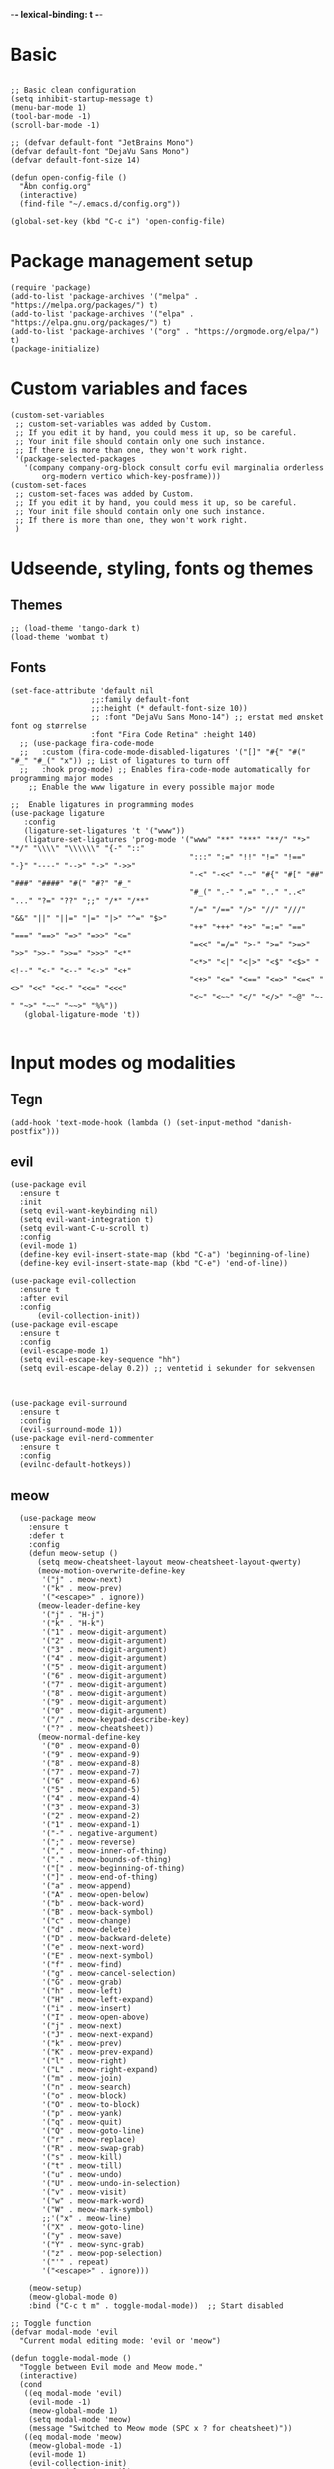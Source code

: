#+STARTUP: fold
-*- lexical-binding: t -*-
* Basic
#+begin_src elisp
     
  ;; Basic clean configuration
  (setq inhibit-startup-message t)
  (menu-bar-mode 1)
  (tool-bar-mode -1)
  (scroll-bar-mode -1)
#+end_src
#+begin_src elisp 
  ;; (defvar default-font "JetBrains Mono")
  (defvar default-font "DejaVu Sans Mono")
  (defvar default-font-size 14)

  (defun open-config-file ()
    "Åbn config.org"
    (interactive)
    (find-file "~/.emacs.d/config.org"))
  
  (global-set-key (kbd "C-c i") 'open-config-file)
#+end_src
* Package management setup
#+begin_src elisp 
  (require 'package)
  (add-to-list 'package-archives '("melpa" . "https://melpa.org/packages/") t)
  (add-to-list 'package-archives '("elpa" . "https://elpa.gnu.org/packages/") t)
  (add-to-list 'package-archives '("org" . "https://orgmode.org/elpa/") t)
  (package-initialize)
#+end_src
* Custom variables and faces
#+begin_src elisp 
  (custom-set-variables
   ;; custom-set-variables was added by Custom.
   ;; If you edit it by hand, you could mess it up, so be careful.
   ;; Your init file should contain only one such instance.
   ;; If there is more than one, they won't work right.
   '(package-selected-packages
     '(company company-org-block consult corfu evil marginalia orderless
  	     org-modern vertico which-key-posframe)))
  (custom-set-faces
   ;; custom-set-faces was added by Custom.
   ;; If you edit it by hand, you could mess it up, so be careful.
   ;; Your init file should contain only one such instance.
   ;; If there is more than one, they won't work right.
   )
#+end_src


* Udseende, styling, fonts og themes
** Themes
#+begin_src elisp 
  ;; (load-theme 'tango-dark t)
  (load-theme 'wombat t)
#+end_src
** Fonts
#+begin_src elisp :lexical no
  (set-face-attribute 'default nil
        		    ;;:family default-font
        		    ;;:height (* default-font-size 10))
        		    ;; :font "DejaVu Sans Mono-14") ;; erstat med ønsket font og størrelse
        		    :font "Fira Code Retina" :height 140)
    ;; (use-package fira-code-mode
    ;;   :custom (fira-code-mode-disabled-ligatures '("[]" "#{" "#(" "#_" "#_(" "x")) ;; List of ligatures to turn off
    ;;   :hook prog-mode) ;; Enables fira-code-mode automatically for programming major modes
      ;; Enable the www ligature in every possible major mode

  ;;  Enable ligatures in programming modes                                                           
  (use-package ligature
     :config
     (ligature-set-ligatures 't '("www"))
     (ligature-set-ligatures 'prog-mode '("www" "**" "***" "**/" "*>" "*/" "\\\\" "\\\\\\" "{-" "::"
                                          ":::" ":=" "!!" "!=" "!==" "-}" "----" "-->" "->" "->>"
                                          "-<" "-<<" "-~" "#{" "#[" "##" "###" "####" "#(" "#?" "#_"
                                          "#_(" ".-" ".=" ".." "..<" "..." "?=" "??" ";;" "/*" "/**"
                                          "/=" "/==" "/>" "//" "///" "&&" "||" "||=" "|=" "|>" "^=" "$>"
                                          "++" "+++" "+>" "=:=" "==" "===" "==>" "=>" "=>>" "<="
                                          "=<<" "=/=" ">-" ">=" ">=>" ">>" ">>-" ">>=" ">>>" "<*"
                                          "<*>" "<|" "<|>" "<$" "<$>" "<!--" "<-" "<--" "<->" "<+"
                                          "<+>" "<=" "<==" "<=>" "<=<" "<>" "<<" "<<-" "<<=" "<<<"
                                          "<~" "<~~" "</" "</>" "~@" "~-" "~>" "~~" "~~>" "%%"))
     (global-ligature-mode 't))

#+end_src
* Input modes og modalities
** Tegn
#+begin_src elisp
  (add-hook 'text-mode-hook (lambda () (set-input-method "danish-postfix")))
#+end_src

** evil
#+begin_src elisp 
    (use-package evil
      :ensure t
      :init
      (setq evil-want-keybinding nil)
      (setq evil-want-integration t)
      (setq evil-want-C-u-scroll t)
      :config
      (evil-mode 1)
      (define-key evil-insert-state-map (kbd "C-a") 'beginning-of-line)
      (define-key evil-insert-state-map (kbd "C-e") 'end-of-line))
        
    (use-package evil-collection
      :ensure t
      :after evil
      :config
          (evil-collection-init))
    (use-package evil-escape
      :ensure t
      :config
      (evil-escape-mode 1)
      (setq evil-escape-key-sequence "hh")
      (setq evil-escape-delay 0.2)) ;; ventetid i sekunder for sekvensen



    (use-package evil-surround
      :ensure t
      :config
      (evil-surround-mode 1))
    (use-package evil-nerd-commenter
      :ensure t
      :config
      (evilnc-default-hotkeys))
    #+end_src
    
** meow
#+begin_src elisp 
    (use-package meow
      :ensure t
      :defer t
      :config
      (defun meow-setup ()
        (setq meow-cheatsheet-layout meow-cheatsheet-layout-qwerty)
        (meow-motion-overwrite-define-key
         '("j" . meow-next)
         '("k" . meow-prev)
         '("<escape>" . ignore))
        (meow-leader-define-key
         '("j" . "H-j")
         '("k" . "H-k")
         '("1" . meow-digit-argument)
         '("2" . meow-digit-argument)
         '("3" . meow-digit-argument)
         '("4" . meow-digit-argument)
         '("5" . meow-digit-argument)
         '("6" . meow-digit-argument)
         '("7" . meow-digit-argument)
         '("8" . meow-digit-argument)
         '("9" . meow-digit-argument)
         '("0" . meow-digit-argument)
         '("/" . meow-keypad-describe-key)
         '("?" . meow-cheatsheet))
        (meow-normal-define-key
         '("0" . meow-expand-0)
         '("9" . meow-expand-9)
         '("8" . meow-expand-8)
         '("7" . meow-expand-7)
         '("6" . meow-expand-6)
         '("5" . meow-expand-5)
         '("4" . meow-expand-4)
         '("3" . meow-expand-3)
         '("2" . meow-expand-2)
         '("1" . meow-expand-1)
         '("-" . negative-argument)
         '(";" . meow-reverse)
         '("," . meow-inner-of-thing)
         '("." . meow-bounds-of-thing)
         '("[" . meow-beginning-of-thing)
         '("]" . meow-end-of-thing)
         '("a" . meow-append)
         '("A" . meow-open-below)
         '("b" . meow-back-word)
         '("B" . meow-back-symbol)
         '("c" . meow-change)
         '("d" . meow-delete)
         '("D" . meow-backward-delete)
         '("e" . meow-next-word)
         '("E" . meow-next-symbol)
         '("f" . meow-find)
         '("g" . meow-cancel-selection)
         '("G" . meow-grab)
         '("h" . meow-left)
         '("H" . meow-left-expand)
         '("i" . meow-insert)
         '("I" . meow-open-above)
         '("j" . meow-next)
         '("J" . meow-next-expand)
         '("k" . meow-prev)
         '("K" . meow-prev-expand)
         '("l" . meow-right)
         '("L" . meow-right-expand)
         '("m" . meow-join)
         '("n" . meow-search)
         '("o" . meow-block)
         '("O" . meow-to-block)
         '("p" . meow-yank)
         '("q" . meow-quit)
         '("Q" . meow-goto-line)
         '("r" . meow-replace)
         '("R" . meow-swap-grab)
         '("s" . meow-kill)
         '("t" . meow-till)
         '("u" . meow-undo)
         '("U" . meow-undo-in-selection)
         '("v" . meow-visit)
         '("w" . meow-mark-word)
         '("W" . meow-mark-symbol)
         ;;'("x" . meow-line)
         '("X" . meow-goto-line)
         '("y" . meow-save)
         '("Y" . meow-sync-grab)
         '("z" . meow-pop-selection)
         '("'" . repeat)
         '("<escape>" . ignore)))

      (meow-setup)
      (meow-global-mode 0)
      :bind ("C-c t m" . toggle-modal-mode))  ;; Start disabled

  ;; Toggle function
  (defvar modal-mode 'evil
    "Current modal editing mode: 'evil or 'meow")

  (defun toggle-modal-mode ()
    "Toggle between Evil mode and Meow mode."
    (interactive)
    (cond
     ((eq modal-mode 'evil)
      (evil-mode -1)
      (meow-global-mode 1)
      (setq modal-mode 'meow)
      (message "Switched to Meow mode (SPC x ? for cheatsheet)"))
     ((eq modal-mode 'meow)
      (meow-global-mode -1)
      (evil-mode 1)
      (evil-collection-init)
      (setq modal-mode 'evil)
      (message "Switched to Evil mode"))))

  ;; Vælg hvilken mode der skal starte
  (if (eq modal-mode 'evil)
      (progn
        (evil-mode 1)
        (evil-collection-init))
    (meow-global-mode 1))

  ;; Bind toggle
  (global-set-key (kbd "C-c t m") 'toggle-modal-mode)
#+end_src

** auto-complete - company og corfu
#+begin_src elisp 
        (use-package company
          :ensure t
          :hook ((prog-mode . company-mode)
  	       (org-mode . company-mode)
  	       (text-mode . company-mode)))
        ;;(global-company-mode 1)

        (use-package company-org-block
          :ensure t
          :init
          (setq company-org-block-edit-style 'auto)) ;; Justér efter behov
          
        ;;(setq company-org-block-edit-style 'auto) ;; Justér efter behov

        (add-hook 'org-mode-hook
                  (lambda ()
                    (add-to-list (make-local-variable 'company-backends)
                                 'company-org-block)))


        ;;(use-package corfu
  ;;	:ensure t)
        ;;(global-corfu-mode -1)
#+end_src

** embark
#+begin_src elisp :lexical no
  (use-package embark
    :ensure t
    :defer t
    :bind (("C-." . embark-act)
           ("C-;" . embark-dwim)
           ("C-h B" . embark-bindings)
           :map minibuffer-local-map
           ("C-." . embark-act)
           ("C-c C-e" . embark-export))
    
    :init
    ;; Vis hjælp for prefixes med embark
    (setq prefix-help-command #'embark-prefix-help-command)
    
    :config
    ;; Skjul standard modeline i embark
    (add-to-list 'display-buffer-alist
                 '("\\`\\*Embark Collect \\(Live\\|Completions\\)\\*"
                   nil
                   (window-parameters (mode-line-format . none)))))

  (use-package embark-consult
    :ensure t
    :after (embark consult)
    :demand t
    :hook (embark-collect-mode . consult-preview-at-point-mode))
#+end_src
** rainbow
#+begin_src elisp :lexical no
  (use-package rainbow-delimiters
    :ensure t
    :hook (prog-mode . rainbow-delimiters-mode))
#+end_src
** line-numbers
#+begin_src elisp :lexical no
  ;; Turn on line numbers in buffer
  (add-hook 'prog-mode-hook #'display-line-numbers-mode)
#+end_src
** yasnippet
#+begin_src elisp 
  (use-package yasnippet
   :ensure t
   :hook ((prog-mode text-mode conf-mode snippet-mode) . yas-minor-mode)
   :config
   (yas-global-mode 1))

  (use-package consult-yasnippet
    :ensure t
    :after (consult yasnippet)
    :bind
    ("C-c y y" . consult-yasnippet)
    ("C-c y s" . yas-insert-snippet)
    ("C-c y n" . yas-new-snippet)
    ("C-c y v" . yas-visit-snippet-file))
  
#+end_src

* Minibuffer og commands
** which-key
#+begin_src elisp 
         (use-package which-key
           :ensure t
           :defer 3
           :diminish which-key-mode
           :config
           (which-key-mode))
#+end_src
** vertico
#+begin_src elisp 
  (use-package vertico
    :ensure t
    :demand t
    :bind (:map vertico-map
  	      ;; Navigation
  	      ("C-j" . vertico-next)
  	      ("C-k" . vertico-previous)
                ("C-d" . vertico-scroll-down)
                ("C-u" . vertico-scroll-up)
                ;; Directory navigation (vertico-directory)
                ("C-h" . vertico-directory-delete-char)
                ("C-l" . vertico-directory-enter)
                ("M-h" . vertico-directory-delete-word))
    :config
    (vertico-mode 1))
  (use-package vertico-directory
    :after vertico
    :ensure nil
    :hook (rfn-eshadow-update-overlay . vertico-directory-tidy))
#+end_src
** orderless
#+begin_src elisp
  (use-package orderless
     :ensure t
     :custom
     (completion-styles '(orderless basic))
     (completion-category-defaults nil)
     (completion-category-overrides '((file (styles basic partial-completion)))))

#+end_src
** marginalia
#+begin_src elisp

   (use-package marginalia
     :ensure t
     :config
     (marginalia-mode))
#+end_src

* Modeline
** doom modeline
#+begin_src elisp :lexical no
  (use-package doom-modeline
  	      :ensure t
  	      :init
  	      (doom-modeline-mode 1)
  	      :custom ((doom-modeline-height 15)))
  
#+end_src
* Custom funktioner
#+begin_src elisp
      (defun reload-init-file ()
        (interactive)
        (load-file user-init-file))

      (defun open-init-file ()
        "Åbn din init.el hurtigt."
        (interactive)
        (find-file user-init-file))


      (defun comic-sans ()
        (interactive)
        (set-face-attribute 'default nil
      		      :font "Comic Sans MS"))

      (defun enable-corfu ()
        (interactive)
        (global-corfu-mode 1)
        (company-mode -1)
        (message "Corfu enabled"))

      (defun enable-company ()
        (interactive)
        (global-corfu-mode -1)
        (company-mode 1)
        (message "Company enabled"))

      (defun show-load-path ()
      "Vis load-path i en midlertidig buffer."
      (interactive)
      (with-output-to-temp-buffer "*Load Path*"
        (princ (mapconcat #'identity load-path "\n"))))

    (global-set-key (kbd "C-c l") 'show-load-path)

  ;; Den er ret langsom, men kan evt. være en start.
    
    (defun show-all-registers-in-buffer ()
    "Vis alle Emacs registra i en ny buffer."
    (interactive)
    (let ((buf (get-buffer-create "*Registers*")))
      (with-current-buffer buf
        (read-only-mode -1)
        (erase-buffer)
        (insert "Emacs Registers:\n\n")
        ;; Gå gennem alle mulige registertegn (ASCII 32-126)
        (dolist (reg (mapcar #'char-to-string (number-sequence 32 126)))
          (let ((content (get-register (string-to-char reg))))
            (when content
              (insert (format "Register %s:\n" reg))
              ;; Hvis content er en string indsættes den direkte
              (if (stringp content)
                  (insert (concat content "\n\n"))
                ;; Ellers forsøges at konvertere til string (eksempelvis point position)
                (insert (format "%S\n\n" content))))))
        (read-only-mode 1)
        (goto-char (point-min)))
      (pop-to-buffer buf)))


#+end_src
** window management
#+begin_src elisp
    (defun +evil/window-move-left ()
    "Move window to the left or create new window if none exists."
    (interactive)
    (progn
      (evil-window-vsplit)
      (evil-window-left 1)))

  (defun +evil/window-move-right ()
    "Move window to the right or create new window if none exists."
    (interactive)
    (progn
      (evil-window-vsplit)
      (evil-window-right 1)))

  (defun +evil/window-move-up ()
    "Move window up or create new window if none exists."
    (interactive)
    (progn
       (evil-window-split)
       (evil-window-up 1)))

  (defun +evil/window-move-down ()
    "Move window down or create new window if none exists."
    (interactive)
    (progn
       (evil-window-split)
       (evil-window-down 1)))
#+end_src

* Custom keybindings
** Generalle keybindings
#+begin_src elisp 
  ;;(global-set-key (kbd "C-c i i") 'comis-sans) 

  ;; Genvejstaster til at skifte
  (global-set-key (kbd "C-c c") 'enable-corfu)
  (global-set-key (kbd "C-c p") 'enable-company)
#+end_src
** General.el
#+begin_src elisp
  (use-package general
    :config
    (general-create-definer my-leader-def
      :states '(normal visual emacs)
      :keymaps 'override
      :prefix "SPC")
    
    (my-leader-def

     ;; Shortcuts
     "," 'switch-to-buffer
     "rr" 'reload-init-file
     "RET" 'bookmark-jump
     
     ;; files
     "f" '(:ignore t :which-key "files")
     "ff" 'find-file
     "fs" 'save-buffer
     "fr" 'open-recent-files
     "fS" 'write-file
     "fW" 'write-region
     "fo" 'ff-find-other-file
     "fO" 'ff-find-other-file-other-window 

     ;; buffers
     "b" '(:ignore t :which-key "buffers")
     "bb" 'switch-to-buffer
     "bk" 'kill-buffer
     ;;"bl" 'list-buffers
     "bl" 'next-buffer
     "bh" 'previous-buffer

     ;; windows
     "w" '(:ignore t :which-key "windows")
     "wh" 'evil-window-left
     "wH" '+evil/window-move-left
     "wk" 'evil-window-up
     "wK" '+evil/window-move-up
     "wj" 'evil-window-down
     "wJ" '+evil/window-move-down
     "wl" 'evil-window-right
     "wL" '+evil/window-move-right
     "wd" 'delete-window 
     "wn" 'evil-window-new
     "wv" 'split-window-right
     "ws" 'split-window-below

     ;; frames
     "a" '(:ignore t :which-key "frames")
     "an" 'make-frame
     "ac" 'clone-frame
     "aC" '((lambda () (interactive) (set-frame-font "Comic Sans MS")) :which-key "Comic Sans Frame") 
  		 
     ;; consult
     "c" '(:ignore t :which-key "consult")
     "cy" 'consult-yank-pop
     "cb" 'consult-buffer
     
     ;;;;
     ;; org
     ;;;;
     "mc" 'org-capture 

     ;; org-agenda
     "m" '(:ignore t :which-key "org-agenda")
     "mt" 'org-todo
     "ma" 'org-agenda

     ;; org-roam
     ;; Find/Create
     "nr" '(:ignore t :which-key "nodes")
     "nrf" '(org-roam-node-find :which-key "find node")
     "nri" '(org-roam-node-insert :which-key "insert node")

     "nc" '(org-roam-capture :which-key "capture")
     
     ;; Buffer/Graph
     "nl" '(org-roam-buffer-toggle :which-key "toggle buffer")
     "ng" '(org-roam-graph :which-key "graph")
     "nu" '(org-roam-ui-open :which-key "ui")

     ;; Dailies
     "nd" '(:ignore t :which-key "dailies")
     "ndt" '(org-roam-dailies-goto-today :which-key "today")
     "ndd" '(org-roam-dailies-goto-date :which-key "date")
     "ndy" '(org-roam-dailies-goto-yesterday :which-key "yesterday")
     "ndm" '(org-roam-dailies-goto-tomorrow :which-key "tomorrow")
     "ndc" '(org-roam-dailies-capture-today :which-key "capture today")

     ;; Sync
     "ns" '(org-roam-db-sync :which-key "sync db")
     ;; "n" '(:ignore t :which-key "org-roam")
     ;; "ni" 'org-roam-node-insert
     ;; "nf" 'org-roam-node-find
     ;; "nl" 'org-roam-buffer-toggle
     ;; "nc" 'org-roam-capture 

     ;; consult-line
     "/" 'consult-line
     "s" '(:ignore t :which-key "search")
     "ss" 'consult-line
     "sl" 'consult-line
     ;; consult-rigprep
     "sp" 'consult-ripgrep

    "p" '(:ignore t :which-key "project")
    "pp" 'projectile-switch-project
    "pf" 'projectile-find-file
    "pb" 'projectile-switch-to-buffer
    "pd" 'projectile-find-dir
    "pr" 'projectile-recentf
    "pc" 'projectile-compile-project
    "pR" 'projectile-run-project
    "ps" 'consult-ripgrep
    
     ;; vterm
     "v" '(:ignore t :which-key "vterm")
     "vt" 'multi-vterm
     "vk" 'multi-vterm-next
     "vj" 'multi-vterm-prev
     "vd" 'multi-vterm-dedicated-toggle
     
     ;; quit
     "q" '(:ignore t :which-key "quit")
     "qq" 'save-buffers-kill-terminal
     )
    
    ;; keybindings uden leader key
    (general-define-key
     :states 'emacs
     "bb" '(previous-buffer :which-key "Buffer back")
     "BB" '(next-buffer :which-key "Buffer forward"))

    (general-define-key
     :states 'normal
     "/" 'consult-line
     "?" 'consult-line))

    
  (use-package key-chord
    :ensure t
    :config
    (setq key-chord-one-key-delay 0.2)
    (key-chord-mode 1)
    (key-chord-define evil-normal-state-map "bb" 'previous-buffer)
    (key-chord-define evil-normal-state-map "BB" 'next-buffer)
    (key-chord-define evil-motion-state-map "bb" 'previous-buffer)
    (key-chord-define evil-motion-state-map "BB" 'next-buffer))

#+end_src
* org
** org og org-modern
#+begin_src elisp 
  (use-package org
    :defer t
    :mode ("\\.org\\'" . org-mode)
    :commands (org-capture org-agenda))
    
    (use-package org-modern
      :ensure t
      :after org
      :hook ((org-mode . org-modern-mode)
  	   (org-mode . org-indent-mode)))
      
      ;; (add-hook 'org-mode-hook #'org-modern-mode)
      ;; (add-hook 'org-mode-hook 'org-indent-mode))

  (setq org-todo-keywords
          '((sequence
             "TODO(t)"
             "PROJ(p)"
             "STRT(s)"
             "WAIT(w)"
             "HOLD(h)"
             "|"
             "DONE(d)"
             "KILL(k)")
            (sequence
             "[ ](T)"
             "[-](S)"
             "[?](W)"
             "|"
             "[X](D)")))
    
  (setq org-todo-keyword-faces
        '(("TODO" . (:foreground "#ff6c6b" :weight bold))
          ("PROJ" . (:foreground "#da8548" :weight bold))
          ("STRT" . (:foreground "#ECBE7B" :weight bold))
          ("WAIT" . (:foreground "#51afef" :weight bold))
          ("HOLD" . (:foreground "#c678dd" :weight bold))
          ("DONE" . (:foreground "#98be65" :weight bold))
          ("KILL" . (:foreground "#5B6268" :weight bold))
          ("[ ]"  . (:foreground "#ff6c6b" :weight bold))
          ("[-]"  . (:foreground "#ECBE7B" :weight bold))
          ("[?]"  . (:foreground "#51afef" :weight bold))
          ("[X]"  . (:foreground "#98be65" :weight bold))))
#+end_src
** org-capture-templates
#+begin_src elisp
  (setq org-capture-templates
  '(("t" "Tasks")
    ("tt" "Unscheduled task" entry (file+headline "~/Documents/org/agenda/inbox.org" "Tasks")
     "* TODO %?")
    ("tD" "Task with deadline" entry (file+headline "~/Documents/org/agenda/inbox.org" "Task with deadline")
     "* TODO %? DEADLINE: %^{Deadline date}t\n %i"
     :time-prompt t)
     ("ts" "Scheduled task" entry (file+headline "~/Documents/org/agenda/dayplanner.org" "Tasks")
     "* TODO %? SCHEDULED: %^{Schedule date}t\n  %i\n"
     :time-prompt t)
    ("td" "Scheduled task with deadline" entry (file+headline "~/Documents/org/agenda/dayplanner.org" "Tasks")
     "* TODO %? SCHEDULED: %^{Schedule date}t DEADLINE: %^{Deadline}t\n  %i\n"
     :time-prompt t)

    ;; ("md" "Daily entry" entry
    ;;  (file+datetree "~/Documents/org/moodnotes.org")
    ;;  "* Dagens rating: %? \n** Uro: \n** Noter: \n** Motion: \n** Vågen: \n** Sengetid: \n** Medicin:")
    ;; ("mu" "Uddybende noter" entry
    ;;  (file+datetree "~/Documents/org/moodnotes.org")
    ;;  "Noter: %?")

    ("d" "Dayplanner")
    ("dd" "Dayplanner" entry
     (file+datetree "~/Documents/org/agenda/dayplanner.org")
     "** Morgen \n*** [ ] Aflever\n*** [ ] Tossefit\n** Formiddag \n %? \n** Frokost \n\n** Eftermiddag \n\n** Eftermiddag 2 \n*** [ ] Hente \n*** [ ] Tossefit \n** Aften "
     :time-prompt t)
    ("dt" "Task in dayplanner" entry
     (file+datetree "~/Documents/org/agenda/dayplanner.org")
     "TODO %?"
     :time-prompt t)
    ("dc" "Task in dayplanner with link to context" entry
     (file+datetree "~/Documents/org/agenda/dayplanner.org")
     "TODO %?\n %a"
     :time-prompt t)
    ("dn" "Add note to a day in dayplanner" entry
     (file+datetree "~/Documents/org/agenda/dayplanner.org")
     "** Note: %?"
     :time-prompt t)

    ("e" "Emails")
    ("eu" "Urgent response" entry
     (file+headline "~/Documents/org/agenda/inbox.org" "Urgent emails")
     "* TODO Respond to %? DEADLINE: %^{Deadline date}t \nSubject: ")
    ("en" "Non-urgent response" entry
     (file+headline "~/Documents/org/agenda/inbox.org" "Non-urgent emails")
     "* TODO Respond to %? \n Subject: ")))

  ;; (add-hook 'org-capture-after-finalize-hook
  ;;         (lambda ()
  ;;           (when (and (derived-mode-p 'org-mode)
  ;;                      (string= org-capture-entry "ts")) ;; "t" er template key
  ;;             (org-sort-entries nil ?d))))



    
#+end_src
** org-bable
#+begin_src elisp

      (org-babel-do-load-languages
       'org-babel-load-languages
       '((emacs-lisp . t)
         (python . t)
         (shell . t) ;; Tilføj andre sprog du ønsker at aktivere
         ))

    (setq org-confirm-babel-evaluate nil)
    (setq org-babel-python-command "python3")
#+end_src
** org-agenda
#+begin_src elisp 
          ;; Set the directory where your Org files are located
  (with-eval-after-load 'org
    (setq org-agenda-files (directory-files-recursively "~/Documents/org/agenda" "\\.org$")))
  (message "%s" org-agenda-files)

    ;;  (setq org-agenda-files (directory-files-recursively "~/Documents/org/agenda" "\\.org$"))
      ;; (setq org-agenda-files (directory-files-recursively "~/Documents/org/agenda/" "\\.org$"))
           (use-package org-superstar
             :hook (org-mode . org-superstar-mode)
             :config
             ;; Customize the bullets for headings
             (setq org-superstar-headline-bullets-list '("★" "◉" "○" "•" "◆"))
             ;; Customize list item bullets (optional)
             (setq org-superstar-item-bullet-alist '((?- . ?•) (?+ . ?◦)))
             ;; Remove leading stars if desired
             (setq org-superstar-remove-leading-stars t))
         ;; Archive tasks to a separate file in the same directory
         (setq org-archive-location "%%s_archive::")
      (use-package org-super-agenda
        :ensure t
        :after org
        :config
        (org-super-agenda-mode 1)
        (setq org-super-agenda-groups
      	'((:name "Today"
      		 :time-grid t
      		 :date today)
                (:name "Important"
      		 :priority "A")
                (:name "Due Soon"
      		 :deadline future)
                (:name "Overdue"
      		 :deadline past
      		 :face error)
                (:name "To Read"
      		 :tag "read")
                (:name "Waiting"
      		 :todo "WAIT")
                (:name "Personal"
      		 :tag "personal")
                (:name "Work"
      		 :tag "work"))))

#+end_src
** org-roam
#+begin_src elisp
    (use-package org-roam
      :ensure t
      :init
      (setq org-roam-v2-ack t)
      :commands (org-roam-node-find
  	       org-node-insert
  	       org-roam-buffer-toggle)
      :custom
      (org-roam-directory "~/Documents/org/org-roam/")  ; Din org-roam mappe
      (org-roam-completion-everywhere t)
      ;; :bind (("C-c n l" . org-roam-buffer-toggle)
      ;;        ("C-c n f" . org-roam-node-find)
      ;;        ("C-c n i" . org-roam-node-insert)
      ;;        ("C-c n c" . org-roam-capture)
      ;;        ("C-c n j" . org-roam-dailies-capture-today))
      :config
      (org-roam-db-autosync-mode))

  (use-package ts
    :ensure t)

    (use-package org-roam-ui
      :ensure t
      :after org-roam
      :custom
      (org-roam-ui-sync-theme t)
      (org-roam-ui-follow t)
      (org-roam-ui-update-on-save t)
      (org-roam-ui-open-on-start t))
#+end_src

* LSP
** lsp-mode
#+begin_src elisp 
  (use-package lsp-mode
    :ensure t
    :hook ((c-mode . lsp)
  	 (csharp-mode . lsp)
  	 (sh-mode . lsp-deferred))  
    :commands lsp)

#+end_src

* Debugger
** dap-mode
#+begin_src elisp 
  (use-package dap-mode
    :ensure t
    :after lsp-mode
    :config
    (dap-auto-configure-mode)
    (require 'dap-lldb)
    (dap-ui-mode 1)

    (setq dap-lldb-debug-program '("/Library/Developer/CommandLineTools/usr/bin/lldb-dap"))
    ;; Sti til lldb-dap
    ;; (setq dap-lldb-debug-program '("/opt/homebrew/opt/llvm/bin/lldb-dap"))

    ;; debug keybindings
    (define-key dap-mode-map (kbd "<f5>") 'dap-debug)
    (define-key dap-mode-map (kbd "<f6>") 'dap-disconnect)
    (define-key dap-mode-map (kbd "<f9>") 'dap-breakpoint-toggle)
    (define-key dap-mode-map (kbd "<f10>") 'dap-next))
    ;;(define-key dap-mode-map (kbd "D") 'dap-ui-delete-session))

#+end_src

* Terminal
** vterm
#+begin_src elisp
  (use-package vterm
    :ensure t)
  (use-package multi-vterm
    :ensure t
    :config
    (setq multi-vterm-dedicated-height-percent 30)
    ;;(global-set-key (kbd "C-v d") #'multi-vterm-dedicated-toggle)
    )

  (use-package vterm-hotkey
    :ensure t)
#+end_src

* magit
#+begin_src elisp 
  (use-package transient
  :ensure t)

  (use-package magit
    :ensure t
    :bind ("C-x g" . magit-status))
  
    ;; :custom
    ;; (magit-display-buffer-function #'magit-display-buffer-same-window-except-diff-v1))

  ;; (use-package evil-magit
  ;;   :ensure t
  ;;   :after magit)
#+end_src
* dired
#+begin_src elisp 
  (use-package dired
    :ensure nil
    :commands (dired dired-jump)
    :custom
    (dired-listing-switches "-agho --group-directories-first")
    :config
    (general-define-key
     :states 'normal
     :keymaps 'dired-mode-map
     
     ;; Navigation (Vim-style)
     "h" 'dired-up-directory
     "l" 'dired-find-file
     "j" 'dired-next-line
     "k" 'dired-previous-line
     "gg" 'beginning-of-buffer
     "G" 'end-of-buffer
     
     ;; Actions
     "o" 'dired-find-file-other-window
     "v" 'dired-view-file
     "q" 'quit-window
     
     ;; File operations
     "d" 'dired-flag-file-deletion
     "x" 'dired-do-flagged-delete
     "D" 'dired-do-delete
     
     ;; Marking
     "m" 'dired-mark
     "u" 'dired-unmark
     "U" 'dired-unmark-all-marks
     
     ;; Create
     "+" 'dired-create-directory))
    
    ;; Leader bindings
    ;;(my-leader-def
      ;;:keymaps 'dired-mode-map
     ;; "," 'dired-up-directory
      ;;"." 'dired-find-file))
#+end_src
* consult
** consult
#+begin_src elisp
         (use-package consult
           :ensure t
           :defer t)
   ;;      (global-set-key (kbd "C-x e") #'consult-buffer)
#+end_src
** consult-ripgrep
#+begin_src elisp
  (setq consult-ripgrep-args "rg --hidden --glob '!**/.dSYM/' --glob '!**/*#' --line-number --color=never --smart-case --no-heading --null")

#+end_src
* projectile
#+begin_src elisp
  (use-package projectile
    :ensure t
    :demand t
    :init
    ;; C compile kommando 
    (setq projectile-project-compilation-cmd "make")
    ;; (setq projectile-globally-ignored-directories
    ;;   '(".dSYM" "build" ".git"))

    ;; (setq projectile-globally-ignored-files
    ;;   '("#*" "~*" ))  ;; Ignorer filer som ender med #



    :config
    (projectile-mode +1)
    ;; Ignore directories
    ;; (add-to-list 'projectile-globally-ignored-directories "build")
    ;; (add-to-list 'projectile-globally-ignored-directories "bin")
    ;; (add-to-list 'projectile-globally-ignored-directories ".obj")
    ;; (add-to-list 'projectile-globally-ignored-directories "**.dSYM")

    ;; Ignore files
    ;; (add-to-list 'projectile-globally-ignored-files "*.o")
    ;; (add-to-list 'projectile-globally-ignored-files "*.a")
    ;; (add-to-list 'projectile-globally-ignored-files "*.so")
    ;; (add-to-list 'projectile-globally-ignored-files "*.*~")
    ;; (add-to-list 'projectile-globally-ignored-files "*.*#")
    ;; (add-to-list 'projectile-globally-ignored-file-suffixes "")
    (setq projectile-globally-ignored-directories
  	(append projectile-globally-ignored-directories '("build" "bin" ".obj")))
    (setq projectile-globally-ignored-files
  	(append projectile-globally-ignored-files '("*.0" "*.a")))
    (setq projectile-globally-ignored-file-suffixes
  	(append projectile-globally-ignored-file-suffixes '("#" "~"))))

#+end_src
